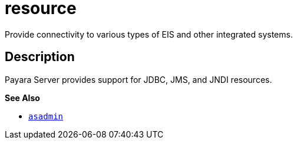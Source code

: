 [[resource]]
= resource

Provide connectivity to various types of EIS and other integrated systems.

[[description]]
== Description

Payara Server provides support for JDBC, JMS, and JNDI resources.

*See Also*

* xref:Technical Documentation/Payara Server Documentation/Command Reference/asadmin.adoc#asadmin-1m[`asadmin`]


